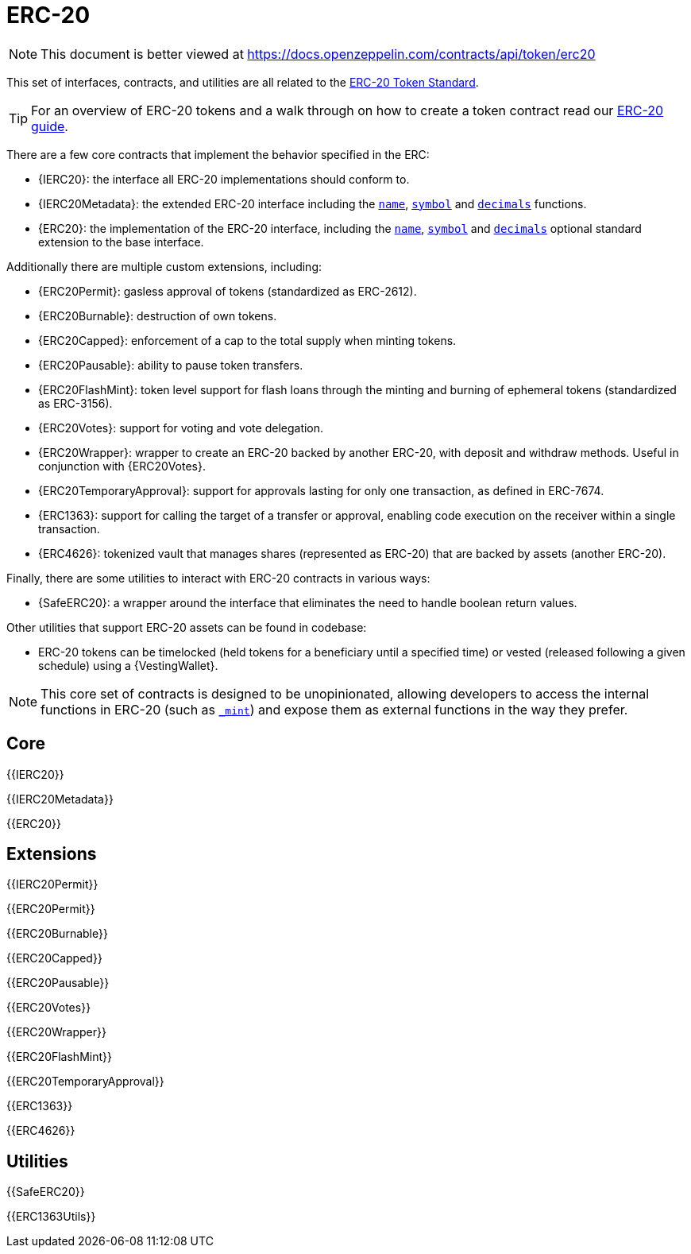 = ERC-20

[.readme-notice]
NOTE: This document is better viewed at https://docs.openzeppelin.com/contracts/api/token/erc20

This set of interfaces, contracts, and utilities are all related to the https://eips.ethereum.org/EIPS/eip-20[ERC-20 Token Standard].

TIP: For an overview of ERC-20 tokens and a walk through on how to create a token contract read our xref:ROOT:erc20.adoc[ERC-20 guide].

There are a few core contracts that implement the behavior specified in the ERC:

* {IERC20}: the interface all ERC-20 implementations should conform to.
* {IERC20Metadata}: the extended ERC-20 interface including the <<ERC20-name,`name`>>, <<ERC20-symbol,`symbol`>> and <<ERC20-decimals,`decimals`>> functions.
* {ERC20}: the implementation of the ERC-20 interface, including the <<ERC20-name,`name`>>, <<ERC20-symbol,`symbol`>> and <<ERC20-decimals,`decimals`>> optional standard extension to the base interface.

Additionally there are multiple custom extensions, including:

* {ERC20Permit}: gasless approval of tokens (standardized as ERC-2612).
* {ERC20Burnable}: destruction of own tokens.
* {ERC20Capped}: enforcement of a cap to the total supply when minting tokens.
* {ERC20Pausable}: ability to pause token transfers.
* {ERC20FlashMint}: token level support for flash loans through the minting and burning of ephemeral tokens (standardized as ERC-3156).
* {ERC20Votes}: support for voting and vote delegation.
* {ERC20Wrapper}: wrapper to create an ERC-20 backed by another ERC-20, with deposit and withdraw methods. Useful in conjunction with {ERC20Votes}.
* {ERC20TemporaryApproval}: support for approvals lasting for only one transaction, as defined in ERC-7674.
* {ERC1363}: support for calling the target of a transfer or approval, enabling code execution on the receiver within a single transaction.
* {ERC4626}: tokenized vault that manages shares (represented as ERC-20) that are backed by assets (another ERC-20).

Finally, there are some utilities to interact with ERC-20 contracts in various ways:

* {SafeERC20}: a wrapper around the interface that eliminates the need to handle boolean return values.

Other utilities that support ERC-20 assets can be found in codebase:

* ERC-20 tokens can be timelocked (held tokens for a beneficiary until a specified time) or vested (released following a given schedule) using a {VestingWallet}.

NOTE: This core set of contracts is designed to be unopinionated, allowing developers to access the internal functions in ERC-20 (such as <<ERC20-_mint-address-uint256-,`_mint`>>) and expose them as external functions in the way they prefer.

== Core

{{IERC20}}

{{IERC20Metadata}}

{{ERC20}}

== Extensions

{{IERC20Permit}}

{{ERC20Permit}}

{{ERC20Burnable}}

{{ERC20Capped}}

{{ERC20Pausable}}

{{ERC20Votes}}

{{ERC20Wrapper}}

{{ERC20FlashMint}}

{{ERC20TemporaryApproval}}

{{ERC1363}}

{{ERC4626}}

== Utilities

{{SafeERC20}}

{{ERC1363Utils}}
